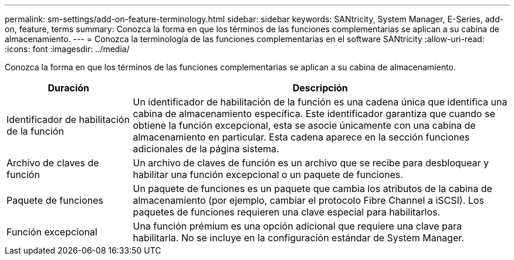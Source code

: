 ---
permalink: sm-settings/add-on-feature-terminology.html 
sidebar: sidebar 
keywords: SANtricity, System Manager, E-Series, add-on, feature, terms 
summary: Conozca la forma en que los términos de las funciones complementarias se aplican a su cabina de almacenamiento. 
---
= Conozca la terminología de las funciones complementarias en el software SANtricity
:allow-uri-read: 
:icons: font
:imagesdir: ../media/


[role="lead"]
Conozca la forma en que los términos de las funciones complementarias se aplican a su cabina de almacenamiento.

[cols="25h,~"]
|===
| Duración | Descripción 


 a| 
Identificador de habilitación de la función
 a| 
Un identificador de habilitación de la función es una cadena única que identifica una cabina de almacenamiento específica. Este identificador garantiza que cuando se obtiene la función excepcional, esta se asocie únicamente con una cabina de almacenamiento en particular. Esta cadena aparece en la sección funciones adicionales de la página sistema.



 a| 
Archivo de claves de función
 a| 
Un archivo de claves de función es un archivo que se recibe para desbloquear y habilitar una función excepcional o un paquete de funciones.



 a| 
Paquete de funciones
 a| 
Un paquete de funciones es un paquete que cambia los atributos de la cabina de almacenamiento (por ejemplo, cambiar el protocolo Fibre Channel a iSCSI). Los paquetes de funciones requieren una clave especial para habilitarlos.



 a| 
Función excepcional
 a| 
Una función prémium es una opción adicional que requiere una clave para habilitarla. No se incluye en la configuración estándar de System Manager.

|===